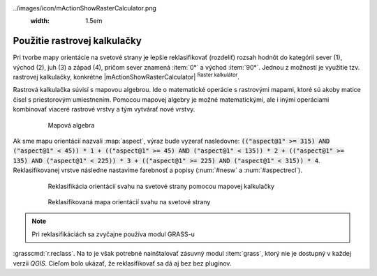 .. |mActionShowRasterCalculator| image::
../images/icon/mActionShowRasterCalculator.png
   :width: 1.5em

Použitie rastrovej kalkulačky
-----------------------------

Pri tvorbe mapy orientácie na svetové strany je lepšie reklasifikovať
(rozdeliť) rozsah hodnôt do kategórií sever (1), východ (2),
juh (3) a západ (4), pričom sever znamená :item:`0°` a východ
:item:`90°`. Jednou z možností je využitie tzv. rastrovej kalkulačky,
konkrétne |mActionShowRasterCalculator| :sup:`Raster kalkulátor`.

Rastrová kalkulačka súvisí s mapovou algebrou. Ide o matematické operácie
s rastrovými mapami, ktoré sú akoby matice čísel s priestorovým
umiestnením. Pomocou mapovej algebry je možné matematickými, ale i
inými operáciami kombinovať viaceré rastrové vrstvy a tým vytvárať
nové vrstvy.

    .. _rstcalculator:

    .. figure:: images/rstcalculator.png
       :scale: 60%

       Mapová algebra

Ak sme mapu orientácií nazvali :map:`aspect`, výraz bude vyzerať
nasledovne: :code:`(("aspect@1" >= 315) AND ("aspect@1" < 45)) * 1 +
(("aspect@1" >= 45) AND ("aspect@1" < 135)) * 2 + (("aspect@1" >= 135) AND
("aspect@1" < 225)) * 3 + (("aspect@1" >= 225) AND ("aspect@1" < 315))
* 4`. Reklasifikovanej vrstve následne nastavíme farebnosť a popisy
(:num:`#nesw` a :num:`#aspectrecl`).

    .. _nesw:

    .. figure:: images/nesw.png
       :class: middle

       Reklasifikácia orientácií svahu na svetové strany pomocou mapovej
       kalkulačky

    .. _aspectrecl:

    .. figure:: images/aspect_recl.png
       :class: middle

       Reklasifikovaná mapa orientácií svahu na svetové strany

.. note:: Pri reklasifikáciách sa zvyčajne používa modul GRASS-u
:grasscmd:`r.reclass`. Na to je však potrebné nainštalovať zásuvný modul
:item:`grass`, ktorý nie je dostupný v každej verzii *QGIS*. Cieľom bolo
ukázať, že reklasifikovať sa dá aj bez bez pluginov.

